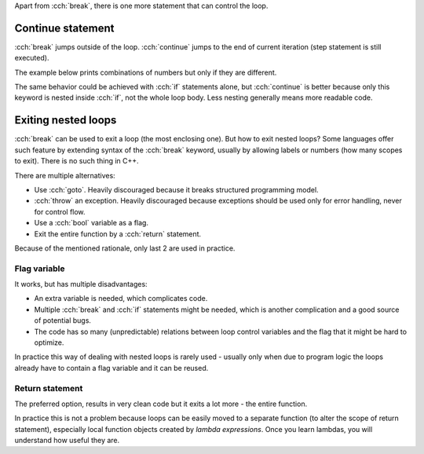 .. title: 06 - loop control
.. slug: 06_loop_control
.. description: more on controlling loops
.. author: Xeverous

Apart from :cch:`break`, there is one more statement that can control the loop.

Continue statement
##################

:cch:`break` jumps outside of the loop. :cch:`continue` jumps to the end of current iteration (step statement is still executed).

The example below prints combinations of numbers but only if they are different.

.. cch::
    :code_path: 06_loop_control/continue.cpp
    :color_path: 06_loop_control/continue.color

The same behavior could be achieved with :cch:`if` statements alone, but :cch:`continue` is better because only this keyword is nested inside :cch:`if`, not the whole loop body. Less nesting generally means more readable code.

Exiting nested loops
####################

:cch:`break` can be used to exit a loop (the most enclosing one). But how to exit nested loops? Some languages offer such feature by extending syntax of the :cch:`break` keyword, usually by allowing labels or numbers (how many scopes to exit). There is no such thing in C++.

There are multiple alternatives:

- Use :cch:`goto`. Heavily discouraged because it breaks structured programming model.
- :cch:`throw` an exception. Heavily discouraged because exceptions should be used only for error handling, never for control flow.
- Use a :cch:`bool` variable as a flag.
- Exit the entire function by a :cch:`return` statement.

Because of the mentioned rationale, only last 2 are used in practice.

Flag variable
=============

.. cch::
    :code_path: 06_loop_control/flag.cpp
    :color_path: 06_loop_control/flag.color

It works, but has multiple disadvantages:

- An extra variable is needed, which complicates code.
- Multiple :cch:`break` and :cch:`if` statements might be needed, which is another complication and a good source of potential bugs.
- The code has so many (unpredictable) relations between loop control variables and the flag that it might be hard to optimize.

In practice this way of dealing with nested loops is rarely used - usually only when due to program logic the loops already have to contain a flag variable and it can be reused.

Return statement
================

The preferred option, results in very clean code but it exits a lot more - the entire function.

.. cch::
    :code_path: 06_loop_control/return.cpp
    :color_path: 06_loop_control/return.color

In practice this is not a problem because loops can be easily moved to a separate function (to alter the scope of return statement), especially local function objects created by *lambda expressions*. Once you learn lambdas, you will understand how useful they are.
